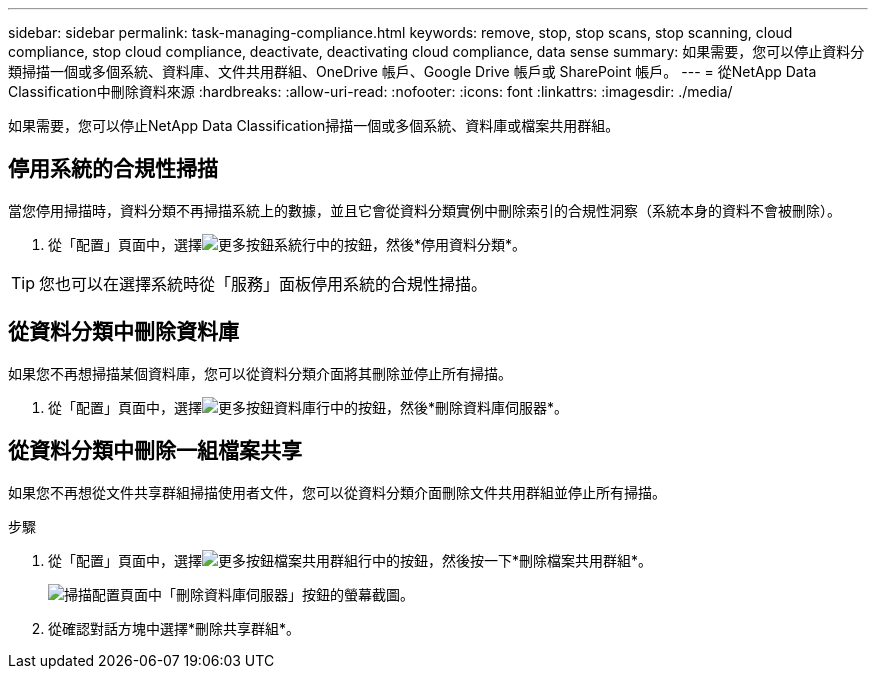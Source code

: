 ---
sidebar: sidebar 
permalink: task-managing-compliance.html 
keywords: remove, stop, stop scans, stop scanning, cloud compliance, stop cloud compliance, deactivate, deactivating cloud compliance, data sense 
summary: 如果需要，您可以停止資料分類掃描一個或多個系統、資料庫、文件共用群組、OneDrive 帳戶、Google Drive 帳戶或 SharePoint 帳戶。 
---
= 從NetApp Data Classification中刪除資料來源
:hardbreaks:
:allow-uri-read: 
:nofooter: 
:icons: font
:linkattrs: 
:imagesdir: ./media/


[role="lead"]
如果需要，您可以停止NetApp Data Classification掃描一個或多個系統、資料庫或檔案共用群組。



== 停用系統的合規性掃描

當您停用掃描時，資料分類不再掃描系統上的數據，並且它會從資料分類實例中刪除索引的合規性洞察（系統本身的資料不會被刪除）。

. 從「配置」頁面中，選擇image:button-gallery-options.gif["更多按鈕"]系統行中的按鈕，然後*停用資料分類*。



TIP: 您也可以在選擇系統時從「服務」面板停用系統的合規性掃描。



== 從資料分類中刪除資料庫

如果您不再想掃描某個資料庫，您可以從資料分類介面將其刪除並停止所有掃描。

. 從「配置」頁面中，選擇image:button-gallery-options.gif["更多按鈕"]資料庫行中的按鈕，然後*刪除資料庫伺服器*。




== 從資料分類中刪除一組檔案共享

如果您不再想從文件共享群組掃描使用者文件，您可以從資料分類介面刪除文件共用群組並停止所有掃描。

.步驟
. 從「配置」頁面中，選擇image:button-gallery-options.gif["更多按鈕"]檔案共用群組行中的按鈕，然後按一下*刪除檔案共用群組*。
+
image:screenshot_compliance_remove_db.png["掃描配置頁面中「刪除資料庫伺服器」按鈕的螢幕截圖。"]

. 從確認對話方塊中選擇*刪除共享群組*。


